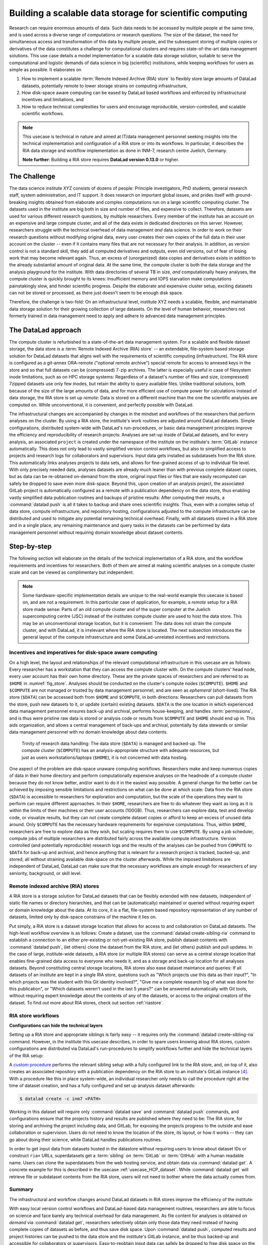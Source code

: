 .. index:: ! 3-001
.. _3-001:
.. _usecase_datastore:

Building a scalable data storage for scientific computing
---------------------------------------------------------

.. index:: ! Usecase; Remote Indexed Archive (RIA) store

Research can require enormous amounts of data. Such data needs to be accessed by
multiple people at the same time, and is used across a diverse range of
computations or research questions.
The size of the dataset, the need for simultaneous access and transformation
of this data by multiple people, and the subsequent storing of multiple copies
or derivatives of the data constitutes a challenge for computational clusters
and requires state-of-the-art data management solutions.
This use case details a model implementation for a scalable data storage
solution, suitable to serve the computational and logistic demands of data
science in big (scientific) institutions, while keeping workflows for users
as simple as possible. It elaborates on

#. How to implement a scalable :term:`Remote Indexed Archive (RIA) store` to flexibly
   store large amounts of DataLad datasets, potentially remote to lower storage
   strains on computing infrastructure,
#. How disk-space aware computing can be eased by DataLad based workflows and
   enforced by infrastructural incentives and limitations, and
#. How to reduce technical complexities for users and encourage reproducible,
   version-controlled, and scalable scientific workflows.

.. note::

   This usecase is technical in nature and aimed at IT/data management
   personnel seeking insights into the technical implementation and
   configuration of a RIA store or into its workflows. In particular, it
   describes the RIA data storage and workflow implementation as done in INM-7,
   research centre Juelich, Germany.

   **Note further**: Building a RIA store requires **DataLad version 0.13.0**
   or higher.


The Challenge
^^^^^^^^^^^^^

The data science institute XYZ consists of dozens of people: Principle
investigators, PhD students, general research staff, system administration,
and IT support. It does research on important global issues, and prides
itself with ground-breaking insights obtained from elaborate and complex
computations run on a large scientific computing cluster.
The datasets used in the institute are big both in size and number of files,
and expensive to collect.
Therefore, datasets are used for various different research questions, by
multiple researchers. Every member of the institute has an account on an expensive
and large compute cluster, and all of the data exists in dedicated directories
on this server. However, researchers struggle with the technical overhead of
data management *and* data science.
In order to work on their research questions without modifying
original data, every user creates their own copies of the full data in their
user account on the cluster -- even if it contains many files that are not
necessary for their analysis. In addition, as version control is not a standard
skill, they add all computed derivatives and outputs, even old versions, out of
fear of losing work that may become relevant again. Thus, an excess of (unorganized)
data copies and derivatives exists in addition to the already substantial
amount of original data. At the same time, the compute cluster is both the
data storage and the analysis playground for the institute. With data
directories of several TB in size, *and* computationally heavy analyses, the
compute cluster is quickly brought to its knees: Insufficient memory and
IOPS starvation make computations painstakingly slow, and hinder scientific
progress. Despite the elaborate and expensive cluster setup, exciting datasets
can not be stored or processed, as there just doesn't seem to be enough disk
space.

Therefore, the challenge is two-fold: On an infrastructural level, institute XYZ
needs a scalable, flexible, and maintainable data storage solution for their
growing collection of large datasets.
On the level of human behavior, researchers not formerly trained in data
management need to apply and adhere to advanced data management principles.

The DataLad approach
^^^^^^^^^^^^^^^^^^^^

The compute cluster is refurbished to a state-of-the-art data management
system.
For a scalable and flexible dataset storage, the data store is a
:term:`Remote Indexed Archive (RIA) store` -- an extendable, file-system based
storage solution for DataLad datasets that aligns well with the requirements of
scientific computing (infrastructure).
The RIA store is configured as a git-annex ORA-remote ("optional remote archive")
special remote for access to annexed keys in the store and so that full
datasets can be (compressed) 7-zip archives.
The latter is especially useful in case of filesystem inode
limitations, such as on HPC storage systems: Regardless of a dataset's number of
files and size, (compressed) 7zipped datasets use only few inodes, but retain the
ability to query available files.
Unlike traditional solutions, both because of the size of the large
amounts of data, and for more efficient use of compute power for
calculations instead of data storage, the RIA store is set up *remote*: Data is
stored on a different machine than the one the scientific analyses are computed
on. While unconventional, it is convenient, and perfectly possible with DataLad.

The infrastructural changes are accompanied by changes in the mindset and
workflows of the researchers that perform analyses on the cluster.
By using a RIA store, the institute's work routines are adjusted around
DataLad datasets. Simple configurations, distributed system-wide with DataLad's
run-procedures, or basic data management principles improve the efficiency and
reproducibility of research projects:
Analyses are set-up inside of DataLad datasets, and for every
analysis, an associated ``project`` is created under the namespace of the
institute on the institute's :term:`GitLab` instance automatically. This does
not only lead to vastly simplified version control workflows, but also to
simplified access to projects and research logs for collaborators and supervisors.
Input data gets installed as subdatasets from the RIA store. This automatically
links analyses projects to data sets, and allows for fine-grained access of up
to individual file level. With only precisely needed data, analyses datasets are
already much leaner than with previous complete dataset copies, but as data can
be re-obtained on-demand from the store, original input files or files that are
easily recomputed can safely be dropped to save even more disk-space.
Beyond this, upon creation of an analysis project, the associated GitLab project
is automatically configured as a remote with a publication dependency on the
data store, thus enabling vastly simplified data publication routines and
backups of pristine results: After computing their results, a
:command:`datalad push` is all it takes to backup and share ones scientific
insights. Thus, even with a complex setup of data store, compute infrastructure,
and repository hosting, configurations adjusted to the compute infrastructure
can be distributed and used to mitigate any potential remaining technical overhead.
Finally, with all datasets stored in a RIA store and in a single place, any remaining
maintenance and query tasks in the datasets can be performed by data management
personnel without requiring domain knowledge about dataset contents.


Step-by-step
^^^^^^^^^^^^

The following section will elaborate on the details of the technical
implementation of a RIA store, and the workflow requirements and incentives for
researchers. Both of them are aimed at making scientific analyses on a
compute cluster scale and can be viewed as complimentary but independent.

.. note::

   Some hardware-specific implementation details are unique to the real-world
   example this usecase is based on, and are not a requirement. In this particular
   case of application, for example, a *remote* setup for a RIA store made sense:
   Parts of an old compute cluster and of the super computer at the Juelich
   supercomputing centre (JSC) instead of the institutes compute cluster are used
   to host the data store. This may be an unconventional storage location,
   but it is convenient: The data does not strain the compute cluster, and with
   DataLad, it is irrelevant where the RIA store is located. The next subsection
   introduces the general layout of the compute infrastructure and some
   DataLad-unrelated incentives and restrictions.

Incentives and imperatives for disk-space aware computing
"""""""""""""""""""""""""""""""""""""""""""""""""""""""""

On a high level, the layout and relationships of the relevant computational
infrastructure in this usecase are as follows:
Every researcher has a workstation that they can access the compute cluster with.
On the compute clusters' head node, every user account has their own
home directory. These are the private spaces of researchers and are referred to
as ``$HOME`` in :numref:`fig_store`.
Analyses should be conducted on the cluster's compute nodes (``$COMPUTE``).
``$HOME`` and ``$COMPUTE`` are not managed or trusted by data management personnel,
and are seen as *ephemeral* (short-lived).
The RIA store (``$DATA``) can be accessed both from ``$HOME`` and ``$COMPUTE``,
in both directions: Researchers can pull datasets from the store, push new
datasets to it, or update (certain) existing datasets. ``$DATA`` is the one location
in which experienced data management personnel ensures back-up and archival, performs
house-keeping, and handles :term:`permissions`, and is thus were pristine raw
data is stored or analysis code or results from ``$COMPUTE`` and ``$HOME`` should
end up in. This aids organization, and allows a central management of back-ups
and archival, potentially by data stewards or similar data management personnel
with no domain knowledge about data contents.

.. _fig_store:

.. figure:: ../artwork/src/ephemeral_infra.svg
   :alt: A simple, local version control workflow with datalad.
   :figwidth: 80%

   Trinity of research data handling: The data store (``$DATA``) is managed and
   backed-up. The compute cluster (``$COMPUTE``) has an analysis-appropriate structure
   with adequate resources, but just as users workstations/laptops (``$HOME``),
   it is not concerned with data hosting.

One aspect of the problem are disk-space unaware computing workflows. Researchers
make and keep numerous copies of data in their home directory and perform
computationally expensive analyses on the headnode of a compute cluster because
they do not know better, and/or want to do it in the easiest way possible.
A general change for the better can be achieved by imposing sensible limitations
and restrictions on what can be done at which scale:
Data from the RIA store (``$DATA``) is accessible to researchers for exploration
and computation, but the scale of the operations they want to perform can require
different approaches.
In their ``$HOME``, researchers are free to do whatever they want as long as it
is within the limits of their machines or their user accounts (100GB). Thus,
researchers can explore data, test and develop code, or visualize results,
but they can not create complete dataset copies or afford to keep an excess of
unused data around.
Only ``$COMPUTE`` has the necessary hardware requirements for expensive computations.
Thus, within ``$HOME``, researchers are free to explore data
as they wish, but scaling requires them to use ``$COMPUTE``. By using a job
scheduler, compute jobs of multiple researchers are distributed fairly across
the available compute infrastructure. Version controlled (and potentially
reproducible) research logs and the results of the analyses can be pushed from
``COMPUTE`` to ``$DATA`` for back-up and archival, and hence anything that is
relevant for a research project is tracked, backed-up, and stored, all without
straining available disk-space on the cluster afterwards. While the imposed
limitations are independent of DataLad, DataLad can make sure that the necessary
workflows are simple enough for researchers of any seniority, background, or
skill level.

Remote indexed archive (RIA) stores
"""""""""""""""""""""""""""""""""""

A RIA store is a storage solution for DataLad datasets that can be flexibly
extended with new datasets, independent of static file names or directory
hierarchies, and that can be (automatically) maintained or queried without
requiring expert or domain knowledge about the data. At its core, it is a flat,
file-system based repository representation of any number of datasets, limited
only by disk-space constrains of the machine it lies on.

Put simply, a RIA store is a dataset storage location that allows for access to
and collaboration on DataLad datasets.
The high-level workflow overview is as follows: Create a dataset,
use the :command:`datalad create-sibling-ria` command to establish a connection
to an either pre-existing or not-yet-existing RIA store, publish dataset contents
with :command:`datalad push`, (let others) clone the dataset from the
RIA store, and (let others) publish and pull updates. In the
case of large, institute-wide datasets, a RIA store (or multiple RIA stores)
can serve as a central storage location that enables fine-grained data access to
everyone who needs it, and as a storage and back-up location for all analyses datasets.
Beyond constituting central storage locations, RIA stores also ease dataset
maintance and queries:
If all datasets of an institute are kept in a single RIA store, questions such
as "Which projects use this data as their input?", "In which projects was the
student with this Git identity involved?", "Give me a complete research log
of what was done for this publication", or "Which datasets weren't used in the
last 5 years?" can be answered automatically with Git tools, without requiring
expert knowledge about the contents of any of the datasets, or access to the
original creators of the dataset.
To find out more about RIA stores, check out section :ref:`riastore`.

.. todo::

   Add a paragraph on the setup in INM-7 once it exists (bulk nodes, project-wise
   RIA stores, stores in home directories, etc.

RIA store workflows
"""""""""""""""""""

.. todo::

   Sketch a RIA store workflow from a user's perspective

**Configurations can hide the technical layers**

Setting up a RIA store and appropriate siblings is fairly easy -- it requires
only the :command:`datalad create-sibling-ria` command.
However, in the institute this usecase describes, in order to spare users
knowing about RIA stores, custom configurations are distributed via DataLad's
run-procedures to simplify workflows further and hide the technical layers of
the RIA setup:

A `custom procedure <https://jugit.fz-juelich.de/inm7/infrastructure/inm7-datalad/blob/master/inm7_datalad/resources/procedures/cfg_inm7.py>`_
performs the relevant sibling setup with a fully configured link to the RIA store,
and, on top of it, also creates an associated repository with a publication
dependency on the RIA store to an institute's GitLab instance [#f4]_.
With a procedure like this in place system-wide, an individual researcher only
needs to call the procedure right at the time of dataset creation, and has a
fully configured and set up analysis dataset afterwards:

.. code-block:: bash

   $ datalad create -c inm7 <PATH>

Working in this dataset will require only :command:`datalad save` and
:command:`datalad push` commands, and configurations ensure that the projects
history and results are published where they need to be: The RIA store, for storing
and archiving the project including data, and GitLab, for exposing the projects
progress to the outside and ease collaboration or supervision. Users do not need
to know the location of the store, its layout, or how it works -- they can go
about doing their science, while DataLad handles publications routines.

In order to get input data from datasets hosted in the datastore without requiring
users to know about dataset IDs or construct ``ria+`` URLs, superdatasets
get a :term:`sibling` on :term:`GitLab` or :term:`GitHub` with a human readable
name. Users can clone the superdatasets from the web hosting service, and obtain data
via :command:`datalad get`. A concrete example for this is described in
the usecase :ref:`usecase_HCP_dataset`. While :command:`datalad get` will retrieve file
or subdataset contents from the RIA store, users will not need to bother where
the data actually comes from.

Summary
"""""""

The infrastructural and workflow changes around DataLad datasets in RIA stores
improve the efficiency of the institute:

With easy local version control workflows and DataLad-based data management routines,
researchers are able to focus on science and face barely any technical overhead for
data management. As file content for analyses is obtained *on demand*
via :command:`datalad get`, researchers selectively obtain only those data they
need instead of having complete copies of datasets as before, and thus save disk
space. Upon :command:`datalad push`, computed results and project histories
can be pushed to the data store and the institute's GitLab instance, and be thus
backed-up and accessible for collaborators or supervisors. Easy-to-reobtain input
data can safely be dropped to free disk space on the compute cluster. Sensible
incentives for computing and limitations on disk space prevent unmanaged clutter.
With a RIA store full of bare git repositories, it is easily maintainable by data
stewards or system administrators. Common compression or cleaning operations of
Git and git-annex are performed without requiring knowledge about the data
inside of the store, as are queries on interesting aspects of datasets, potentially
across all of the datasets of the institute.
With a remote data store setup, the compute cluster is efficiently used for
computations instead of data storage. Researchers can not only compute their
analyses faster and on larger datasets than before, but with DataLad's version
control capabilities their work also becomes more transparent, open, and
reproducible.


.. rubric:: Footnotes

.. [#f1] The two-level structure (3 ID characters as one subdirectory, the
         remaining ID characters as the next subdirectory) exists to avoid exhausting
         file system limits on the number of files/folders within a directory.

.. [#f2] The ``ria-layout-version`` is important because it identifies whether
         the keystore uses git-annex's ``hashdirlower`` (git-annex's default for
         bare repositories) or ``hashdirmixed`` layout (which is necessary to
         allow symlinked annexes, relevant for :term:`ephemeral clone`\s). To read
         more about hashing in the key store, take a look at
         `the docs <https://git-annex.branchable.com/internals/hashing/>`_.

.. [#f3] To re-read about how git-annex's object tree works, check out section
         :ref:`symlink`, and pay close attention to the hidden section.
         Additionally, you can find much background information in git-annex's
         `documentation <https://git-annex.branchable.com/internals/>`_.

.. [#f4] To re-read about DataLad's run-procedures, check out section
         :ref:`procedures`. You can find the source code of the procedure
         `on GitLab <https://jugit.fz-juelich.de/inm7/infrastructure/inm7-datalad/blob/master/inm7_datalad/resources/procedures/cfg_inm7.py>`_.

.. [#f5] Special remote capabilities of a RIA store can be disabled at the time of RIA
         store creation by passing the option ``--no-storage-sibling`` to the
         :command:`datalad create-sibling-ria` command.

.. [#f6] To re-read about publication dependencies and why this is relevant to
         annexed contents in the dataset, checkout section :ref:`sharethirdparty`.

.. [#f7] To re-read on configuring datasets with the :command:`git config`, go
         back to sections :ref:`config` and :ref:`config2`.
